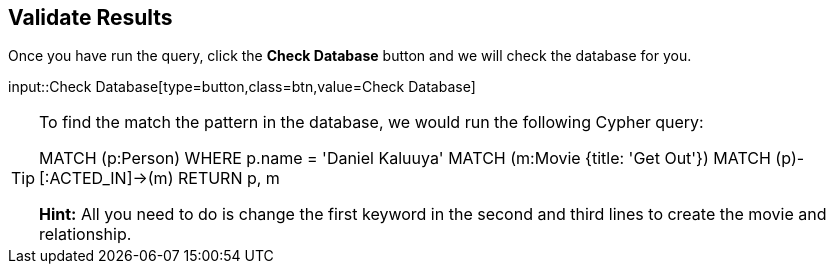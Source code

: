 :id: _challenge

[.verify]
== Validate Results

Once you have run the query, click the **Check Database** button and we will check the database for you.


input::Check Database[type=button,class=btn,value=Check Database]

[TIP]
====
To find the match the pattern in the database, we would run the following Cypher query:

MATCH (p:Person) WHERE p.name = 'Daniel Kaluuya'
MATCH (m:Movie {title: 'Get Out'})
MATCH (p)-[:ACTED_IN]->(m)
RETURN p, m

**Hint:** All you need to do is change the first keyword in the second and third lines to create the movie and relationship.
====